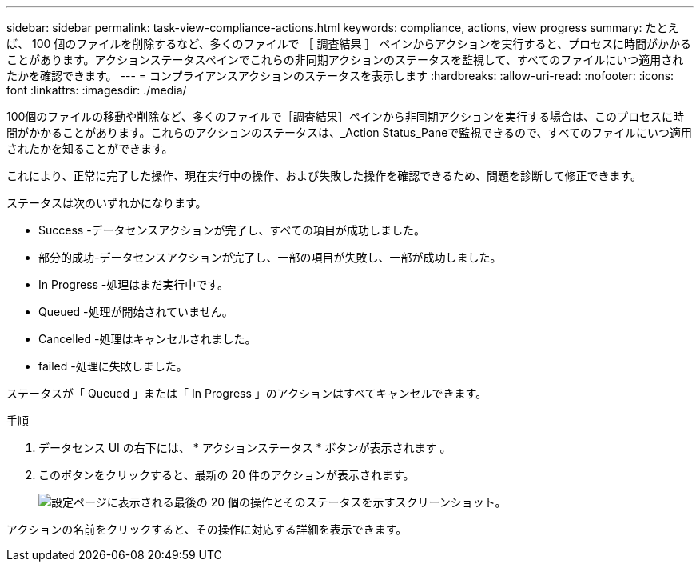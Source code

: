 ---
sidebar: sidebar 
permalink: task-view-compliance-actions.html 
keywords: compliance, actions, view progress 
summary: たとえば、 100 個のファイルを削除するなど、多くのファイルで ［ 調査結果 ］ ペインからアクションを実行すると、プロセスに時間がかかることがあります。アクションステータスペインでこれらの非同期アクションのステータスを監視して、すべてのファイルにいつ適用されたかを確認できます。 
---
= コンプライアンスアクションのステータスを表示します
:hardbreaks:
:allow-uri-read: 
:nofooter: 
:icons: font
:linkattrs: 
:imagesdir: ./media/


[role="lead"]
100個のファイルの移動や削除など、多くのファイルで［調査結果］ペインから非同期アクションを実行する場合は、このプロセスに時間がかかることがあります。これらのアクションのステータスは、_Action Status_Paneで監視できるので、すべてのファイルにいつ適用されたかを知ることができます。

これにより、正常に完了した操作、現在実行中の操作、および失敗した操作を確認できるため、問題を診断して修正できます。

ステータスは次のいずれかになります。

* Success -データセンスアクションが完了し、すべての項目が成功しました。
* 部分的成功-データセンスアクションが完了し、一部の項目が失敗し、一部が成功しました。
* In Progress -処理はまだ実行中です。
* Queued -処理が開始されていません。
* Cancelled -処理はキャンセルされました。
* failed -処理に失敗しました。


ステータスが「 Queued 」または「 In Progress 」のアクションはすべてキャンセルできます。

.手順
. データセンス UI の右下には、 * アクションステータス * ボタンが表示されます image:button_actions_status.png[""]。
. このボタンをクリックすると、最新の 20 件のアクションが表示されます。
+
image:screenshot_compliance_action_status.png["設定ページに表示される最後の 20 個の操作とそのステータスを示すスクリーンショット。"]



アクションの名前をクリックすると、その操作に対応する詳細を表示できます。
